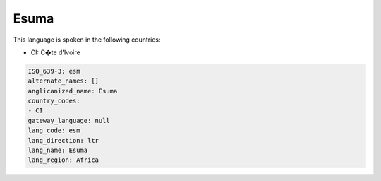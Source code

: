 .. _esm:

Esuma
=====

This language is spoken in the following countries:

* CI: C�te d'Ivoire

.. code-block:: yaml

    ISO_639-3: esm
    alternate_names: []
    anglicanized_name: Esuma
    country_codes:
    - CI
    gateway_language: null
    lang_code: esm
    lang_direction: ltr
    lang_name: Esuma
    lang_region: Africa
    
